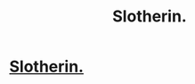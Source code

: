 #+TITLE: Slotherin.

* [[https://teespring.com/en-GB/get-slotherin][Slotherin.]]
:PROPERTIES:
:Author: Azza1070
:Score: 1
:DateUnix: 1501252592.0
:DateShort: 2017-Jul-28
:END:
